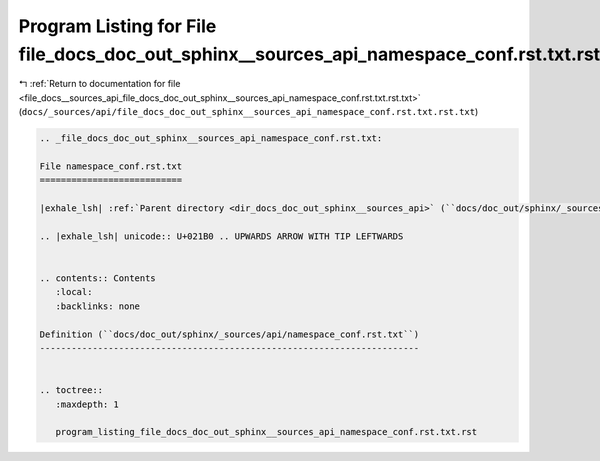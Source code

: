 
.. _program_listing_file_docs__sources_api_file_docs_doc_out_sphinx__sources_api_namespace_conf.rst.txt.rst.txt:

Program Listing for File file_docs_doc_out_sphinx__sources_api_namespace_conf.rst.txt.rst.txt
=============================================================================================

|exhale_lsh| :ref:`Return to documentation for file <file_docs__sources_api_file_docs_doc_out_sphinx__sources_api_namespace_conf.rst.txt.rst.txt>` (``docs/_sources/api/file_docs_doc_out_sphinx__sources_api_namespace_conf.rst.txt.rst.txt``)

.. |exhale_lsh| unicode:: U+021B0 .. UPWARDS ARROW WITH TIP LEFTWARDS

.. code-block:: cpp

   
   .. _file_docs_doc_out_sphinx__sources_api_namespace_conf.rst.txt:
   
   File namespace_conf.rst.txt
   ===========================
   
   |exhale_lsh| :ref:`Parent directory <dir_docs_doc_out_sphinx__sources_api>` (``docs/doc_out/sphinx/_sources/api``)
   
   .. |exhale_lsh| unicode:: U+021B0 .. UPWARDS ARROW WITH TIP LEFTWARDS
   
   
   .. contents:: Contents
      :local:
      :backlinks: none
   
   Definition (``docs/doc_out/sphinx/_sources/api/namespace_conf.rst.txt``)
   ------------------------------------------------------------------------
   
   
   .. toctree::
      :maxdepth: 1
   
      program_listing_file_docs_doc_out_sphinx__sources_api_namespace_conf.rst.txt.rst
   
   
   
   
   
   
   
   
   
